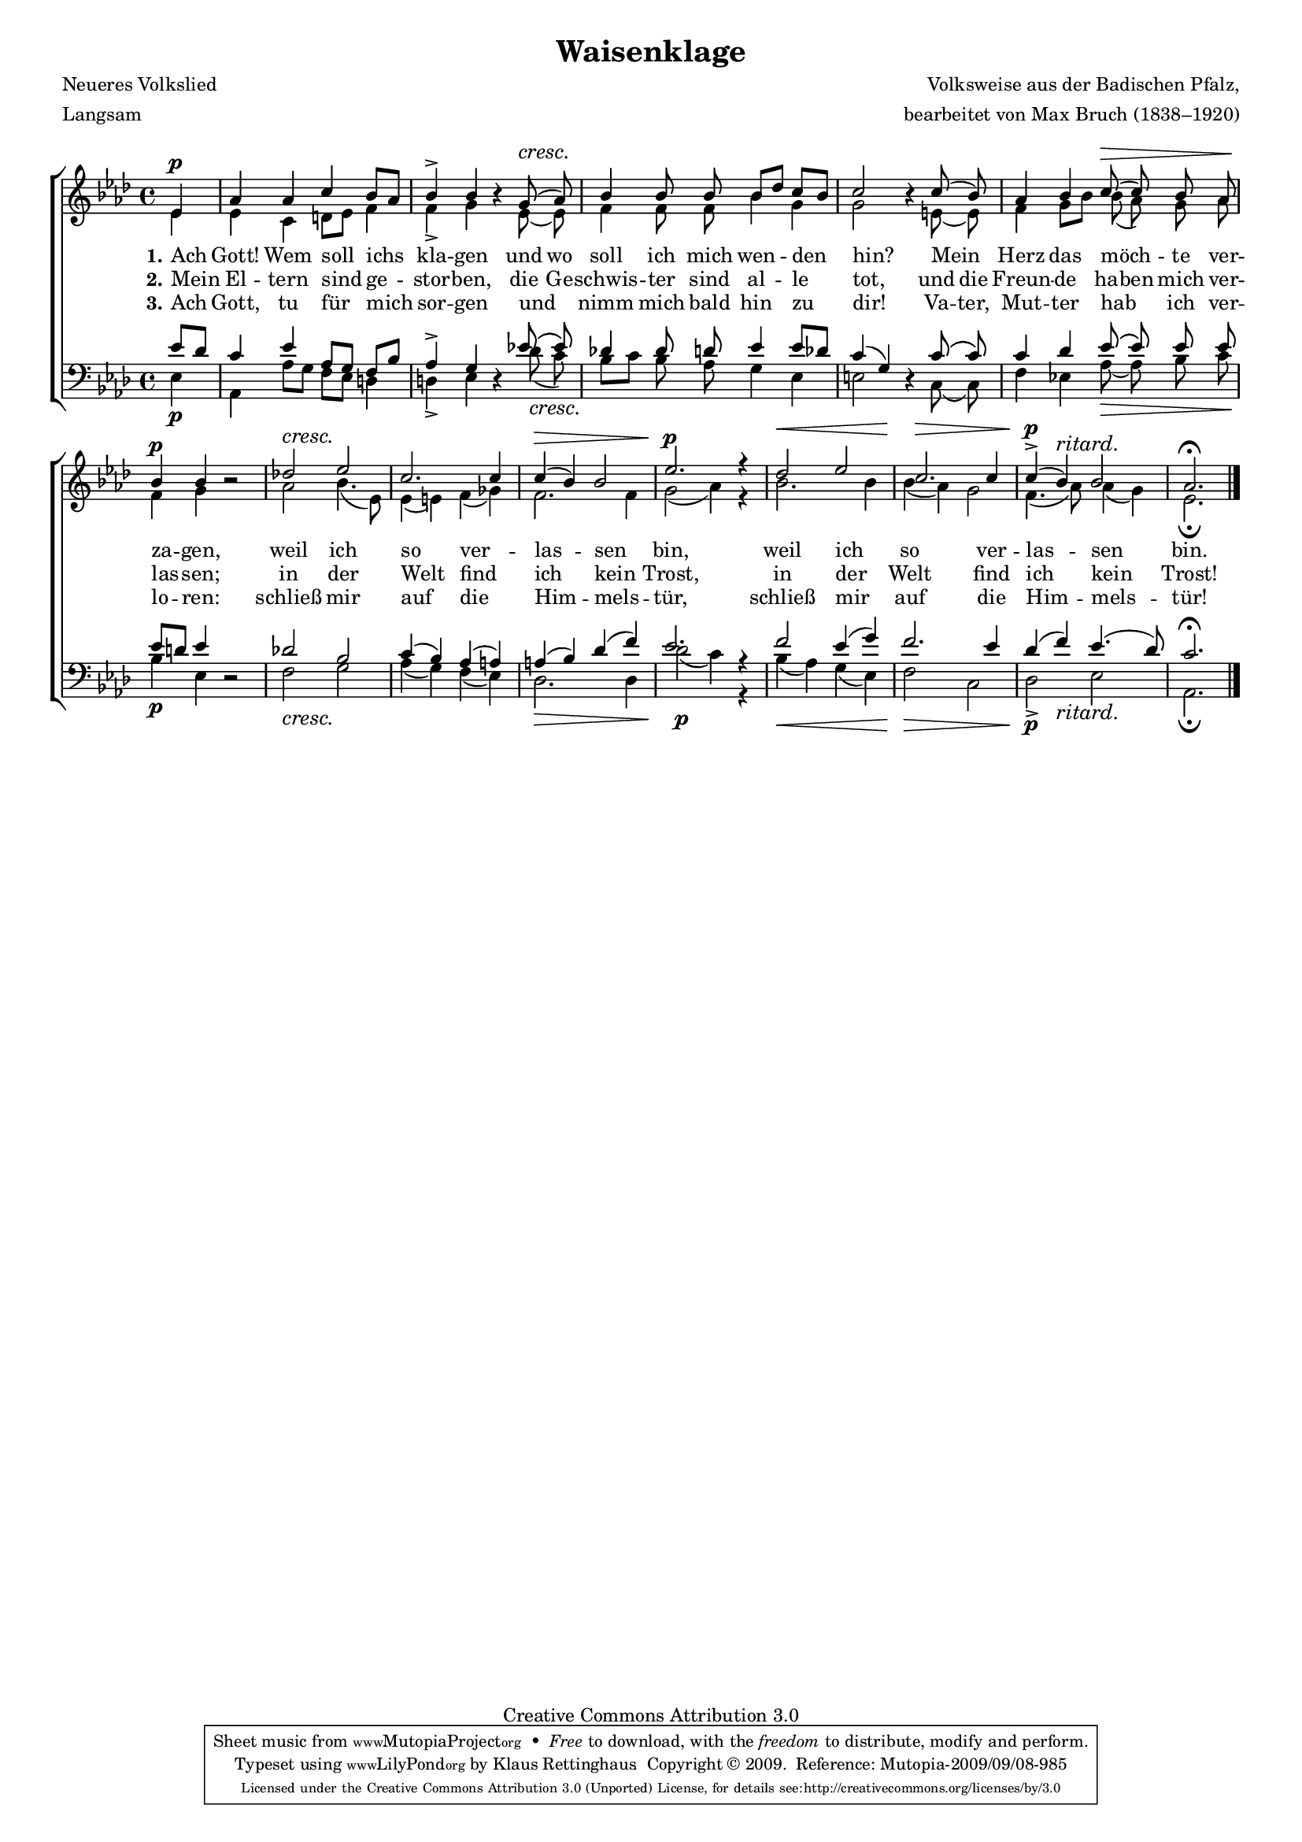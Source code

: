 #(set-global-staff-size 15.5) 
#(ly:set-option 'point-and-click #f) 

\version "2.12" 

global = { \key as \major \time 4/4 \tempo 4=76 } 

SWaisenklage = \relative as' { 
%\revert Rest #'direction 
\partial 4 
ees4\p 
as4 as c bes8[ as] 
\crescTextCresc 
bes4-> bes \oneVoice r4 \voiceOne g8(\< as) 
bes4 bes8 bes bes[ des] c[ bes] 
c2 \oneVoice r4 \voiceOne c8( bes) 
as4 bes c8(\> c8) bes as 
bes4\p bes \oneVoice r2 \voiceOne 
des!2\< ees2 
c2. c4 
c4(\> bes) bes2 
ees2.\p\! r4 
\crescHairpin 
des2\< ees2 
c2.\> c4 
c4(\p-> bes)^\markup {\large\italic ritard.} bes2 
as2.\fermata 
\bar "|." 
} 

AWaisenklage = \relative as' { 
\partial 4 
ees4 
ees4 c d8[ ees] f4 
f4-> g s ees8( ees) 
f4 f8 f bes4 g4 
g2 s4 e8( e) 
f4 g8[ bes] bes( as) g as 
f4 g s2 
as2 bes4.( ees,8) 
ees4( e) f( ges) 
f2. f4 
g2( as4) r4 
bes2. bes4 
bes4( as) g2 
f4.( as8) as4( g) 
ees2.\fermata 
\bar "|." 
} 

TWaisenklage = \relative as' { 
\partial 4 
es8[ des] 
c4 ees4 as,8[ g] f[ bes] 
as4-> g4 \oneVoice r4 \voiceOne ees'!8\( ees\) 
des!4 des8 d8 ees4 ees8[ des8] 
c4( g4) \oneVoice r4 \voiceOne c8\( c8\) 
c4 des4 ees8\( ees8\) ees8 ees8 
ees8[ d8] ees4 \oneVoice r2 \voiceOne 
des!2 bes2 
c4( bes) as( a) 
a4( bes) des( f) 
ees2. r4 
f2 es4( g4) 
f2. ees4 
des4( f4) ees4.( des8) 
c2.\fermata 
} 

BWaisenklage = \relative as { 
\partial 4 
ees4\p 
as,4 as'8[ g] f[ ees8] d4 
\crescTextCresc 
d4-> ees s des'8(\< c) 
bes8[ c] bes as g4 ees4 
e2 s4 c8( c) 
f4 ees!4 as8(\> as) bes c 
bes4\p ees,4 s2 
f2\< g2 
as4( g4) f4( ees4) 
des2.\> des4 
des'2(\p c4) r4 
\crescHairpin 
bes4(\< as) g4( ees4) 
f2\> c2 
<<des2\p-> {s4 s_\markup {\large\italic ritard.}}>> ees2 
as,2.\fermata 
} 


LWaisenklageA = \lyricmode {
\set stanza = "1." 
Ach Gott! Wem soll ichs kla -- gen 
und wo soll ich mich wen -- den hin? 
Mein _ Herz das möch -- _ te ver -- za -- gen, 
weil ich so ver -- las -- sen bin, 
weil ich so ver -- las -- sen bin. 
} 

LWaisenklageB = \lyricmode {
\set stanza = "2." 
Mein El -- tern sind ge -- stor -- ben, 
die Ge -- schwis -- ter sind al -- le tot, 
und die Freun -- de ha -- ben mich ver -- las -- sen; 
in der Welt find ich kein Trost, 
in der Welt find ich kein Trost! 
} 

LWaisenklageC = \lyricmode {
\set stanza = "3." 
Ach Gott, tu für mich sor -- gen 
und _ nimm mich bald hin zu dir! 
Va -- ter, Mut -- ter hab _ ich ver -- lo -- ren: 
schließ mir auf die Him -- mels -- tür, 
schließ mir auf die Him -- mels -- tür! 
} 

%--------------------

\header { 
kaisernumber = "138" 
comment = "" 
footnote = "" 
 
title = "Waisenklage" 
subtitle = "" 
composer = "Volksweise aus der Badischen Pfalz," 
opus = "" 
meter = \markup {Langsam} 
arranger = "bearbeitet von Max Bruch (1838–1920)" 
poet = "Neueres Volkslied" 
 
mutopiatitle = "Waisenklage" 
mutopiacomposer = "BruchM" 
mutopiapoet = "" 
mutopiaopus = "" 
mutopiainstrument = "Choir (SATB)" 
date = "1910s" 
source = "Leipzig : C. F. Peters, 1915" 
style = "Romantic" 
copyright = "Creative Commons Attribution 3.0" 
maintainer = "Klaus Rettinghaus" 
lastupdated = "2009/September/1" 
 
 footer = "Mutopia-2009/09/08-985"
 tagline = \markup { \override #'(box-padding . 1.0) \override #'(baseline-skip . 2.7) \box \center-column { \small \line { Sheet music from \with-url #"http://www.MutopiaProject.org" \line { \teeny www. \hspace #-1.0 MutopiaProject \hspace #-1.0 \teeny .org \hspace #0.5 } • \hspace #0.5 \italic Free to download, with the \italic freedom to distribute, modify and perform. } \line { \small \line { Typeset using \with-url #"http://www.LilyPond.org" \line { \teeny www. \hspace #-1.0 LilyPond \hspace #-1.0 \teeny .org } by \maintainer \hspace #-1.0 . \hspace #0.5 Copyright © 2009. \hspace #0.5 Reference: \footer } } \line { \teeny \line { Licensed under the Creative Commons Attribution 3.0 (Unported) License, for details see: \hspace #-0.5 \with-url #"http://creativecommons.org/licenses/by/3.0" http://creativecommons.org/licenses/by/3.0 } } } }
} 

\score {
{
\context ChoirStaff 
	<< 
	\context Staff = women 
	<< 
	\set Staff.midiInstrument = "voice oohs" 
			\clef "G" 
			\context Voice = Sopran { \voiceOne 
				<< 
				\autoBeamOff 
				\dynamicUp 
				{ \global \SWaisenklage } 
				>> } 
			\context Voice = Alt { \voiceTwo 
 				<< 
				\autoBeamOff 
				\dynamicDown 
				{ \global \AWaisenklage } 
				>> } 
			>> 
	\context Lyrics = verseone 
	\context Lyrics = versetwo 
	\context Lyrics = versethree 
	\context Staff = men 
	<< 
	\set Staff.midiInstrument = "voice oohs" 
			\clef "F" 
			\context Voice = Tenor { \voiceOne 
				<< 
				\autoBeamOff 
				\dynamicUp 
				{ \global \TWaisenklage } 
				>> } 
			\context Voice = Bass { \voiceTwo 
				<< 
				\autoBeamOff 
				\dynamicDown 
				{ \global \BWaisenklage } 
				>> } 
		>> 
	\context Lyrics = verseone \lyricsto Tenor \LWaisenklageA 
	\context Lyrics = versetwo \lyricsto Tenor \LWaisenklageB 
	\context Lyrics = versethree \lyricsto Tenor \LWaisenklageC 
	>> 
}

\layout {
indent = 0.0\cm
\context {\Score 
\remove "Bar_number_engraver"
\override MetronomeMark #'transparent = ##t 
\override DynamicTextSpanner #'dash-period = #-1.0 
\override BreathingSign #'text = #(make-musicglyph-markup "scripts.rvarcomma") 
}
\context {\Staff 
\override VerticalAxisGroup #'minimum-Y-extent = #'(-1 . 1) 
}
}

\midi {
\context { \Voice 
\remove "Dynamic_performer" 
}
}

}
